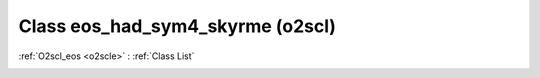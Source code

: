 Class eos_had_sym4_skyrme (o2scl)
=================================

:ref:`O2scl_eos <o2scle>` : :ref:`Class List`

.. _eos_had_sym4_skyrme:

.. doxygenclass:: o2scl::eos_had_sym4_skyrme
